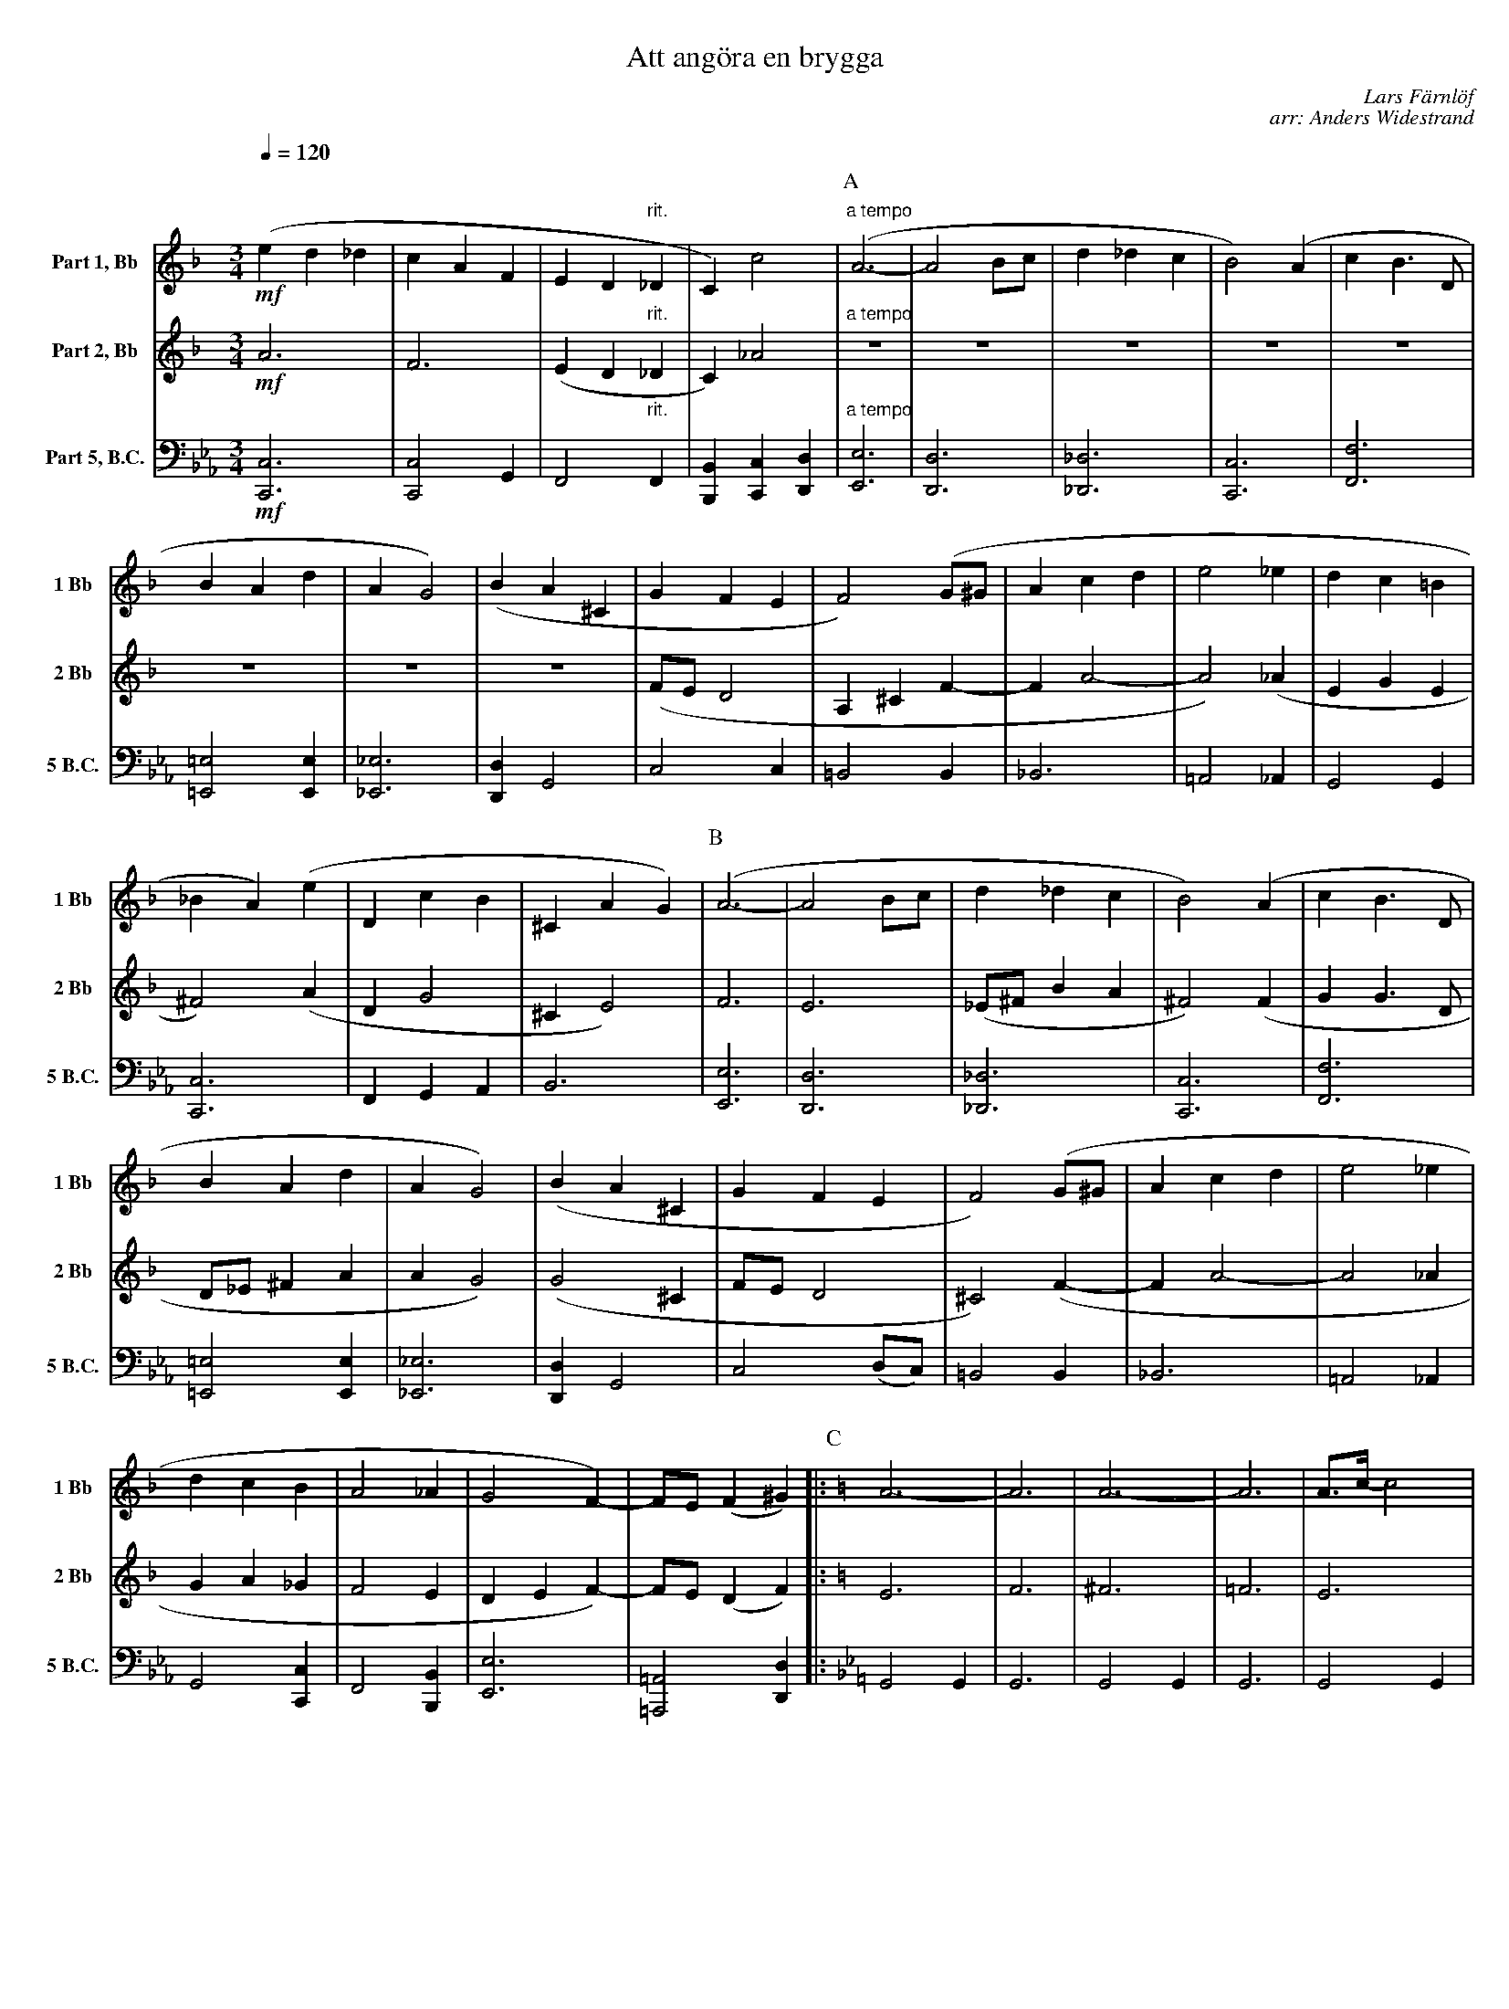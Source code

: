 %%leftmargin 0.5cm
%%rightmargin 0.5cm
%%botmargin 0cm
%%topmargin 0cm
%%pagewidth 21cm
%%pageheight 27.94cm
%%pagescale 0.8
%%linebreak $
X:1
T:Att angöra en brygga
C:Lars Färnlöf
C:arr: Anders Widestrand
K:F
Q:1/4=120
M:3/4
V:1 name="Part 1, Bb" snm="1 Bb"
L:1/4
%%MIDI transpose -2
!mf!(e d _d | c A F | E D "rit."_D | C) c2 | [P:A]"a tempo" (A3- | A2 B/c/ | d _d c | 
B2) (A | c B3/2 D/ | B A d | A G2) | (B A ^C | G F E |  F2) (G/^G/ | 
A c d | e2 _e | d c =B | _B A) (e | D c B | ^C A G) | [P:B] (A3- | 
A2 B/c/ | d _d c | B2) (A | c B3/2 D/ | B A d | A G2) | (B A ^C | 
G F E | F2) (G/^G/ | A c d | e2 _e | d c B | A2 _A | G2 F-) |
F/E/ (F ^G) |: [P:C][K:C] A3- | A3 | A3- | A3 | A3/4c/4- c2 | A3/4c/4- c2 |  
A3/4c/4- c2 |[1 A3/4c/4- c2 :|[2 (A c ^c) || [P:D][K:F] (e d _d | c A F | E D "rit."_D | C) c2 | 
[P:E]"a tempo" (A3- | A2 B/c/ | d _d c | B2) (A | c B3/2 D/ | B A d | A G2) |
(B A ^C | G F E |  F2) (G/^G/ | A c d | e2 _e | d c "rit."B | A2) (_A | G2 F-) | !fermata!F3 |]
V:2 name="Part 2, Bb" snm="2 Bb"
M:3/4
L:1/4
%%MIDI transpose -2
!mf!A3 | F3 | (E D "rit."_D | C) _A2 | [P:A]"a tempo" Z8 | (F/E/ D2 | A, ^C F- | 
F A2- | A2) (_A | E G E | ^F2) (A | D G2 | ^C E2) | [P:B] F3 | 
E3 | (_E/^F/ B A | ^F2) (F | G G3/2 D/ | D/_E/ ^F A | A G2) | (G2 ^C | 
F/E/ D2 | ^C2) (F- | F A2- | A2 _A | G A _G | F2 E | D E F-) | F/E/ (D F) 
[P:C][K:C] |: E3 | F3 | ^F3 | =F3 | E3 | F3 | ^F3 |[1 =F3 :|[2 (G E G) ||[P:D][K:F] A3 | F3 | (E D "rit."_D | 
C) _A2 | [P:E]"a tempo" F3 | E3 | (_E/^F/ B A | ^F2) (F | G G3/2 D/ | 
D/_E/ ^F A | A G2) | (G2 ^C | F/E/ D2 | ^C2) (F- | F A2- | A2 _A | G A "rit."_G | F2) (E | D E F-) | !fermata!F3 |]
V:8 name="Part 5, B.C." snm="5 B.C."
L:1/4
M:3/4
K:Eb clef=bass
%%MIDI transpose 0
!mf! [C,C,,]3 | [C,C,,]2 G,, | F,,2 "rit."F,, | [B,,B,,,] [C,C,,] [D,D,,] | [P:A]"a tempo" [E,E,,]3 | [D,D,,]3 | [_D,_D,,]3 | 
[C,C,,]3 | [F,F,,]3 | [=E,=E,,]2 [E,E,,] | [_E,_E,,]3 | [D,D,,] G,,2 | C,2 C, | =B,,2 B,, | 
_B,,3 | =A,,2 _A,, | G,,2 G,, | [C,C,,]3 | F,, G,, A,, | B,,3 | [P:B] [E,E,,]3 | [D,D,,]3 | [_D,_D,,]3 | [C,C,,]3 | [F,F,,]3 | [=E,=E,,]2 [E,E,,] | [_E,_E,,]3 | [D,D,,] G,,2 | 
C,2 (D,/C,/) | =B,,2 B,, | _B,,3 | =A,,2 _A,, | G,,2 [C,C,,] | F,,2 [B,,B,,,] | [E,E,,]3 | 
[=A,,=A,,,]2 [D,D,,] |: [P:C][K:Bb] G,,2 G,, | G,,3 | G,,2 G,, | G,,3 | G,,2 G,, | G,,3 | 
G,,2 G,, |[1 G,,3 :|[2 G,,3 || [K:Eb][P:D] [C,C,,]3 | [C,C,,]2 G,, | F,,2 "rit."F,, | [B,,B,,,] [C,C,,] [D,D,,] | 
[P:E]"a tempo" [E,E,,]3 | [D,D,,]3 | [_D,_D,,]3 | [C,C,,]3 | [F,F,,]3 | [=E,=E,,]2 [E,E,,] | [_E,_E,,]3 | [D,D,,] G,,2 | 
C,2 (D,/C,/) | =B,,2 B,, | _B,,3 | =A,,2 _A,, | G,,2 "rit."[C,C,,] | [F,F,,]2 [B,,B,,,] | [E,E,,]2 [E,E,,]- | !fermata![E,E,,]3 |] 
